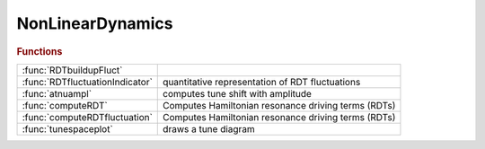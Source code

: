 .. _nonlineardynamics_module:

NonLinearDynamics
=================

.. rubric:: Functions


.. list-table::

   * - :func:`RDTbuildupFluct`
     - 
   * - :func:`RDTfluctuationIndicator`
     - quantitative representation of RDT fluctuations
   * - :func:`atnuampl`
     - computes tune shift with amplitude
   * - :func:`computeRDT`
     - Computes Hamiltonian resonance driving terms (RDTs)
   * - :func:`computeRDTfluctuation`
     - Computes Hamiltonian resonance driving terms (RDTs)
   * - :func:`tunespaceplot`
     - draws a tune diagram

.. py:function:: RDTbuildupFluct


.. py:function:: RDTfluctuationIndicator(ring,varargin)

   | quantitative representation of RDT fluctuations
   |    This function calls computeRDTfluctuation(ring, varargin) to compute
   |    RDT fluctuations, and provides one example to quantitatively represents
   |    the RDT fluctuations.
   | 
   |  **[h3ave,h4ave,h3chroave,adts]=rdtfluctuationindicator(ring,varargin)**
   | 
   |    ring is the AT lattice
   |    The additional argument:
   |      nslices: number of slices of each sextupole, which affects the
   |               crossing terms. default: 4.
   | 
   |    h3ave and h4ave quantitatively represents 3rd- and 4th-order geometric
   |      RDT fluctuations, respectively.
   | 
   |    h3ave + w * h4ave can be used to represents geometric RDT fluctuations.
   |      The coefficient w can be estimated by action of particle at the
   |      anticipated DA, w ~ (2J_x)^0.5 = x / betax^0.5,  usually 0.01 is OK.
   | 
   |    h3chroave is the fluctuation of 3rd-order chromatic RDTs,
   |      defined similarly to h3ave.
   | 
   |    adts is the sum of three ADTS terms, which are also used in onlinear optimization.
   |    The fluctuations of ADTS terms are not considered.
   |    It is calculated here to avoid duplicate computation.
   | 
   |  Noting:
   |     1.This function provides one example to quantitatively represents the
   |       RDT fluctuations similar to that in Ref.[1]. But in Ref.[1], only
   |       the RDTs at the locations of nonlinear magnets are considered.
   |       We think the differences are small and it's more important to
   |       keep the function simple.
   |     2.People can call computeRDTfluctuation(ring, varargin) directly,
   |       and try other quantitative representations.
   |     3.The build-up RDT fluctuation can also be used, see Ref.[1].
   |       If the build-up RDT fluctuations are used, it is better to calculate
   |       the RDT build-up fluctuations for multiple periods to have
   |       better convergence of calculation.
   | 
   |  REFERENCE:
   |    [1] B. Wei, Z. Bai, J. Tan, L. Wang, and G. Feng, Phys. Rev. Accel. Beams 26, 084001 (2023)
   | 

.. py:function:: atnuampl(ring,amplitude)

   | computes tune shift with amplitude
   | **[nux,nuz]=atnuampl(ring,amplitude)**
   | **[nux,nuz]=atnuampl(ring,amplitude,1)**
   | 
   | 	Computes tunes for the specified horizontal amplitudes
   | 
   | **[nux,nuz]=atnuampl(ring,amplitude,3)**
   | 
   | 	Computes tunes for the specified vertical amplitudes
   | 
   | **atnuampl(...)**
   |    Plots the computed tunes in the current axes
   | 
   | **atnuampl(...,name,value)**
   |    Uses additional options specified by one or more Name,Value pairs.
   |    Possible values are:
   |        orbit:  initial closed orbit
   |        nturns: specify the number of turns for tracking (default 256)
   |        method: specify the method for tune determination
   |                1: Highest peak in fft
   |                2: Interpolation on fft results
   |                3: Windowing + interpolation (default)
   |                4: NAFF
   |    Other options are transmitted to the plot function

.. py:function:: computeRDT(ring, index, varargin)

   | Computes Hamiltonian resonance driving terms (RDTs)
   |    This function calls RDTElegantAT mex function and returns the
   |    hamiltonian resonance driving terms, using the elegant c++
   |    function computeDrivingTerms().
   | 
   |    **rdt=computerdt(ring, index, varargin)**
   | 
   |    ring is the AT lattice
   |    index is the vector of indexes where one wants to compute RDTs
   |    The additional arguments can be up to five strings:
   |    chromatic, coupling, geometric1, geometric2 and tuneshifts
   | 
   |    example:
   |    **rdt=computerdt(ring, indexbpm, 'geometric1', 'tuneshifts')**;
   |    creates an array of structs (the length of the array is the number of
   |    indexes where you want to compute driving terms) with first order
   |    geometric driving terms and tune shifts with amplitude.
   |    The driving terms are complex numbers, the tune shifts are real.
   | 

.. py:function:: computeRDTfluctuation(ring, varargin)

   | Computes Hamiltonian resonance driving terms (RDTs)
   |    This function is based on simplestoragering and returns the RDTs
   |    and their longitudinal fluctuations.
   | 
   |  **[rdt,buildup_fluctuation,natural_fluctuation]=computerdtfluctuation(ring, varargin)**
   | 
   |    ring is the AT lattice
   |   The additional arguments:
   |    nslices: number of slices of each sextupole, which affects the crossing
   |        terms. default: 4.
   |    nperiods: number of periods. RDTs and RDT build-up fluctuations will be
   |        computed for n periods.  default: 1.
   |        natural RDT fluctuation of different periods are the same.
   |        So the results contain only one period.
   | 
   |    RDT: struct, RDTs (complex numbers) and
   |        amplitude-dependent tune shifts (real)
   |        (ADTS are calculated using h22000, h11110 and h00220)
   |    buildup_fluctuation: a struct of complex arrays,
   |        accumulated RDTs from s=0,
   |        showing the build-up and cancellation of RDTs along the
   |        longitudinal position.
   |    natural_fluctuation: a struct of double arrays,
   |        absolute values of one-period RDTs observed at different
   |        longitudinal starting position.
   |        same as s_dependent_driving_terms in ELEGANT.
   | 
   |   REFERENCES
   |     [1] Johan Bengtsson, SLS Note 09/97, (1997)
   |     [2] S. C. Leemann, A. Streun, Phys. Rev. ST Accel. Beams 14, 030701 (2011)
   |     [3] A. Franchi, L. Farvacque, F. Ewald, G. Le Bec, and K. B. Scheidt, Phys. Rev. ST Accel. Beams 17, 074001 (2014)
   |     [4] B. Wei, Z. Bai, J. Tan, L. Wang, and G. Feng, Phys. Rev. Accel. Beams 26, 084001 (2023)
   | 

.. py:function:: tunespaceplot

   | draws a tune diagram
   |  resonance lines: m*nu_x + n*nu_y = p

